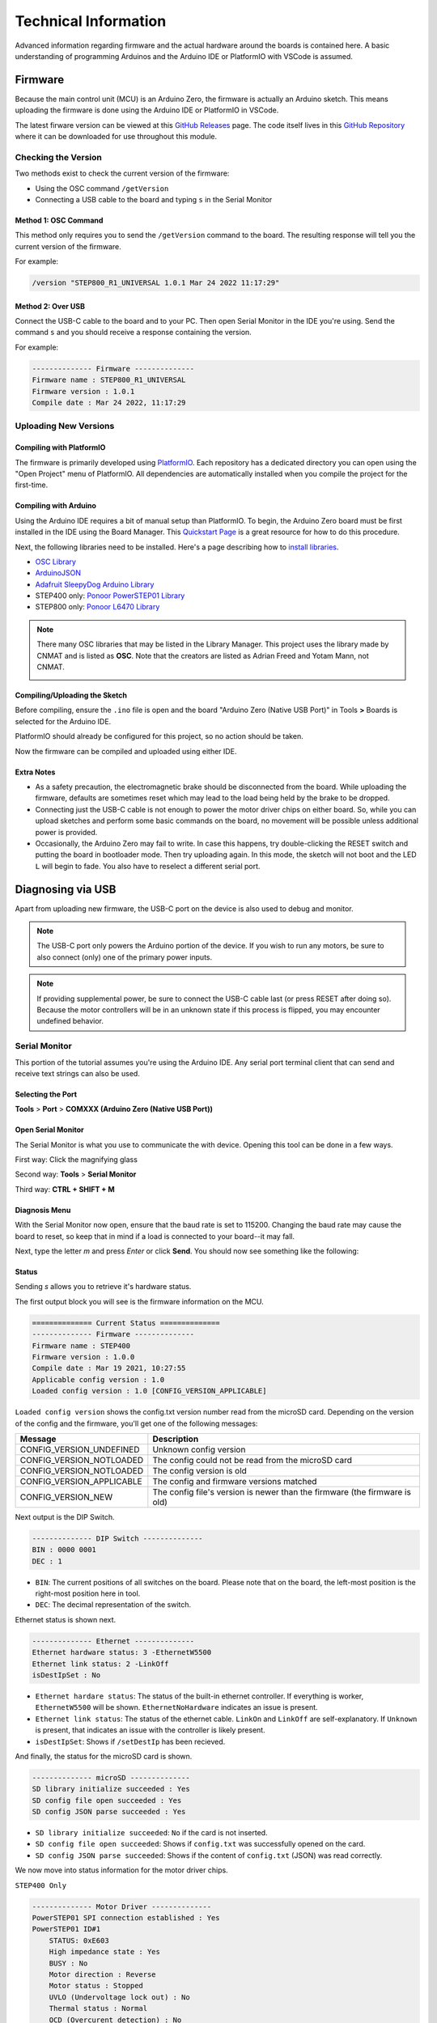 *********************
Technical Information
*********************

Advanced information regarding firmware and the actual hardware around
the boards is contained here. A basic understanding of programming
Arduinos and the Arduino IDE or PlatformIO with VSCode is assumed.

========
Firmware
========

Because the main control unit (MCU) is an Arduino Zero, the firmware is
actually an Arduino sketch. This means uploading the firmware is done
using the Arduino IDE or PlatformIO in VSCode.

The latest firware version can be viewed at this `GitHub Releases`_
page. The code itself lives in this `GitHub Repository`_ where it can be
downloaded for use throughout this module.

--------------------
Checking the Version
--------------------

Two methods exist to check the current version of the firmware:

* Using the OSC command ``/getVersion``
* Connecting a USB cable to the board and typing ``s`` in the
  Serial Monitor

^^^^^^^^^^^^^^^^^^^^^
Method 1: OSC Command
^^^^^^^^^^^^^^^^^^^^^

This method only requires you to send the ``/getVersion`` command to the
board. The resulting response will tell you the current version of the
firmware.

For example:

.. code-block:: shell

    /version "STEP800_R1_UNIVERSAL 1.0.1 Mar 24 2022 11:17:29"

^^^^^^^^^^^^^^^^^^
Method 2: Over USB
^^^^^^^^^^^^^^^^^^

Connect the USB-C cable to the board and to your PC. Then open Serial
Monitor in the IDE you're using. Send the command ``s`` and you should
receive a response containing the version.

For example:

.. code-block:: shell

    -------------- Firmware --------------
    Firmware name : STEP800_R1_UNIVERSAL
    Firmware version : 1.0.1
    Compile date : Mar 24 2022, 11:17:29

----------------------
Uploading New Versions
----------------------

^^^^^^^^^^^^^^^^^^^^^^^^^
Compiling with PlatformIO
^^^^^^^^^^^^^^^^^^^^^^^^^

The firmware is primarily developed using `PlatformIO`_. Each repository
has a dedicated directory you can open using the "Open Project" menu of
PlatformIO. All dependencies are automatically installed when you
compile the project for the first-time.

^^^^^^^^^^^^^^^^^^^^^^
Compiling with Arduino
^^^^^^^^^^^^^^^^^^^^^^

Using the Arduino IDE requires a bit of manual setup than PlatformIO. To
begin, the Arduino Zero board must be first installed in the IDE using
the Board Manager. This `Quickstart Page`_ is a great resource for how
to do this procedure.

Next, the following libraries need to be installed. Here's a page
describing how to `install libraries`_.

* `OSC Library`_
* `ArduinoJSON`_
* `Adafruit SleepyDog Arduino Library`_
* STEP400 only: `Ponoor PowerSTEP01 Library`_
* STEP800 only: `Ponoor L6470 Library`_

.. note:: There many OSC libraries that may be listed in the Library
    Manager. This project uses the library made by CNMAT and is listed
    as **OSC**. Note that the creators are listed as Adrian Freed and
    Yotam Mann, not CNMAT.

    .. image:: /img/OSC_library_manager.png


^^^^^^^^^^^^^^^^^^^^^^^^^^^^^^
Compiling/Uploading the Sketch
^^^^^^^^^^^^^^^^^^^^^^^^^^^^^^

Before compiling, ensure the ``.ino`` file is open and the board
"Arduino Zero (Native USB Port)" in Tools **>** Boards is selected for
the Arduino IDE.

PlatformIO should already be configured for this project, so no action
should be taken.

Now the firmware can be compiled and uploaded using either IDE.

^^^^^^^^^^^
Extra Notes
^^^^^^^^^^^

* As a safety precaution, the electromagnetic brake should be
  disconnected from the board. While uploading the firmware, defaults
  are sometimes reset which may lead to the load being held by the brake
  to be dropped.
* Connecting just the USB-C cable is not enough to power the motor
  driver chips on either board. So, while you can upload sketches and
  perform some basic commands on the board, no movement will be possible
  unless additional power is provided.
* Occasionally, the Arduino Zero may fail to write. In case this
  happens, try double-clicking the RESET switch and putting the board in
  bootloader mode. Then try uploading again. In this mode, the sketch
  will not boot and the LED ``L`` will begin to fade. You also have to
  reselect a different serial port.


==================
Diagnosing via USB
==================

Apart from uploading new firmware, the USB-C port on the device is also
used to debug and monitor.

.. note:: The USB-C port only powers the Arduino portion of the device.
  If you wish to run any motors, be sure to also connect (only) one of
  the primary power inputs.

.. note:: If providing supplemental power, be sure to connect the USB-C
  cable last (or press RESET after doing so). Because the motor
  controllers will be in an unknown state if this process is flipped,
  you may encounter undefined behavior.

--------------
Serial Monitor
--------------

This portion of the tutorial assumes you're using the Arduino IDE. Any
serial port terminal client that can send and receive text strings can
also be used.

^^^^^^^^^^^^^^^^^^
Selecting the Port
^^^^^^^^^^^^^^^^^^

**Tools** > **Port** > **COMXXX (Arduino Zero (Native USB Port))**

.. image:: /img/selecting-the-port.png


^^^^^^^^^^^^^^^^^^^
Open Serial Monitor
^^^^^^^^^^^^^^^^^^^

The Serial Monitor is what you use to communicate the with device.
Opening this tool can be done in a few ways.

First way: Click the magnifying glass

.. image:: /img/openserialmonitor-486x525.png

Second way: **Tools** > **Serial Monitor**

Third way: **CTRL + SHIFT + M**

^^^^^^^^^^^^^^
Diagnosis Menu
^^^^^^^^^^^^^^

With the Serial Monitor now open, ensure that the baud rate is set to
115200. Changing the baud rate may cause the board to reset, so keep
that in mind if a load is connected to your board--it may fall.

Next, type the letter *m* and press *Enter* or click **Send**. You
should now see something like the following:

.. image:: /img/diagnosis-menu.png


^^^^^^
Status
^^^^^^

Sending *s* allows you to retrieve it's hardware status.

The first output block you will see is the firmware information on the
MCU.

.. code-block:: text

  ============== Current Status ==============
  -------------- Firmware --------------
  Firmware name : STEP400
  Firmware version : 1.0.0
  Compile date : Mar 19 2021, 10:27:55
  Applicable config version : 1.0
  Loaded config version : 1.0 [CONFIG_VERSION_APPLICABLE]

``Loaded config version`` shows the config.txt version number read
from the microSD card. Depending on the version of the config and the
firmware, you'll get one of the following messages:

========================= ==========================================================================
Message                   Description
========================= ==========================================================================
CONFIG_VERSION_UNDEFINED  Unknown config version
CONFIG_VERSION_NOTLOADED  The config could not be read from the microSD card
CONFIG_VERSION_NOTLOADED  The config version is old
CONFIG_VERSION_APPLICABLE The config and firmware versions matched
CONFIG_VERSION_NEW        The config file's version is newer than the firmware (the firmware is old)
========================= ==========================================================================

Next output is the DIP Switch.

.. code-block:: text

  -------------- DIP Switch --------------
  BIN : 0000 0001
  DEC : 1

- ``BIN``: The current positions of all switches on the board. Please note
  that on the board, the left-most position is the right-most position
  here in tool.
- ``DEC``: The decimal representation of the switch.

Ethernet status is shown next.

.. code-block:: text

  -------------- Ethernet --------------
  Ethernet hardware status: 3 -EthernetW5500
  Ethernet link status: 2 -LinkOff
  isDestIpSet : No

- ``Ethernet hardare status``: The status of the built-in ethernet
  controller. If everything is worker, ``EthernetW5500`` will be shown.
  ``EthernetNoHardware`` indicates an issue is present.
- ``Ethernet link status``: The status of the ethernet cable. ``LinkOn``
  and ``LinkOff`` are self-explanatory. If ``Unknown`` is present, that
  indicates an issue with the controller is likely present.
- ``isDestIpSet``: Shows if ``/setDestIp`` has been recieved.

And finally, the status for the microSD card is shown.

.. code-block:: text

  -------------- microSD --------------
  SD library initialize succeeded : Yes
  SD config file open succeeded : Yes
  SD config JSON parse succeeded : Yes

- ``SD library initialize succeeded``: ``No`` if the card is not
  inserted.
- ``SD config file open succeeded``: Shows if ``config.txt`` was
  successfully opened on the card.
- ``SD config JSON parse succeeded``: Shows if the content of
  ``config.txt`` (JSON) was read correctly.

We now move into status information for the motor driver chips.

``STEP400 Only``

.. code-block:: text

  -------------- Motor Driver --------------
  PowerSTEP01 SPI connection established : Yes
  PowerSTEP01 ID#1
      STATUS: 0xE603
      High impedance state : Yes
      BUSY : No
      Motor direction : Reverse
      Motor status : Stopped
      UVLO (Undervoltage lock out) : No
      Thermal status : Normal
      OCD (Overcurent detection) : No
      Stalled : No
      SW_F: 0 -HOME senser input open.
      ADC_OUT: 31 -LIMIT senser input open.
  PowerSTEP01 ID#2
      ...
  PowerSTEP01 ID#3
      ...
  PowerSTEP01 ID#4
      ...

If communication with the PowerSTEP01 driver chips is unsuccessful
because the chips are unpowered, for example, ``PowerSTEP01 ID#<1-4>``
will not be shown.

``STEP800 Only``

.. code-block:: text

  -------------- Motor Driver --------------
  L6470 SPI connection established : Yes
  L6470 ID#1
      STATUS: 0x7E03
      High impedance state : Yes
      BUSY : No
      Motor direction : Reverse
      Motor status : Stopped
      UVLO (Undervoltage lock out) : No
      Thermal status : Stopped
      OCD (Overcurent detection) : No
      Stalled : No
      SW_F: 0 -HOME senser input open.
  L6470 ID#2
      ...
  L6470 ID#3
      ...
  L6470 ID#4
      ...
  L6470 ID#5
      ...
  L6470 ID#6
      ...
  L6470 ID#7
      ...
  L6470 ID#8
      ...

Like the STEP800 above, ``L6470 ID#<1-8>`` will only be shown if
connection to the driver chips was successful.

Next are the modes and electromagnetic brake and homing statuses.

.. code-block:: text

  -------------- Modes --------------
  Servo Mode :  No, No, No, No
  Current Mode :  No, No, No, No
  Electromagnetic Brake Enable :  No, No, No, No
  Brake status :
  #1 : BRAKE_ENGAGED
  #2 : BRAKE_ENGAGED
  #3 : BRAKE_ENGAGED
  #4 : BRAKE_ENGAGED
  Homing status : 0, 0, 0, 0

======================= ==============================
Brake status	          Description
======================= ==============================
BRAKE_ENGAGED	          Brake is engaged
BRAKE_DISENGAGE_WAITING	In transition to brake release
BRAKE_DISENGAGED	      Brake released
BRAKE_MOTORHIZ_WAITING	In transition to brake engage
======================= ==============================

== ================ ==================================
ID Homing status    Description
== ================ ==================================
0  HOMING_UNDEFINED Not homing yet
1  HOMING_GOUNTIL   Moving towards sensor
2  HOMING_RELEASESW Leaving from sensor active area
3  HOMING_COMPLETED Homing completed
4  HOMING_TIMEOUT   Time out was detected while homing
== ================ ==================================

^^^^^^
Config
^^^^^^

By entering the letter *c*, you are able to retrieve the current
configurations of the board. Note that the output reflects the current
settings on the device, not what is loaded on the microSD card if you
have one inserted.

For example, the following output may shown if the STEP400 is booted
without a microSD card:

.. code-block:: text

  ============== Configurations ==============
  -------------- Config file --------------
  SD config file open succeeded : No
  SD config file parse succeeded : No
  configTargetProduct : ---
  configName : Default
  config version : -1.0 [CONFIG_VERSION_NOTLOADED]
  -------------- Network --------------
  My Ip : 10.0.0.101
  isMyIpAddId : Yes
  Dest Ip : 10.0.0.10
  DNS : 10.0.0.1
  Gateway : 10.0.0.1
  Subnet mask : 255.255.255.0
  MAC address : 60:95:CE:10:05:01
  isMacAddId : Yes
  inPort : 50000
  outPort : 50101
  isOutPortAddId : Yes
  bootedMsgEnable : Yes
  isDestIpSet : No
  reportErrors : Yes
  -------------- Report & Alarm --------------
  reportBUSY :  No, No, No, No
  reportBUSY :  No, No, No, No
  reportHiZ :  No, No, No, No
  reportHomeSwStatus :  No, No, No, No
  reportLimitSwStatus :  No, No, No, No
  reportDir :  No, No, No, No
  reportMotorStatus :  No, No, No, No
  reportSwEvn :  No, No, No, No
  reportUVLO :  Yes, Yes, Yes, Yes
  reportThermalStatus :  Yes, Yes, Yes, Yes
  reportOCD :  Yes, Yes, Yes, Yes
  reportStall :  Yes, Yes, Yes, Yes
  reportOCD :  Yes, Yes, Yes, Yes
  OCThreshold : 15, 15, 15, 15
  -------------- driverSettings --------------
  homingAtStartup :  No, No, No, No
  homingDirection(1:FWD,0:REV) : 0, 0, 0, 0
  homingSpeed : 50.00, 50.00, 50.00, 50.00
  homeSwMode : 1, 1, 1, 1
  prohibitMotionOnHomeSw :  No, No, No, No
  limitSwMode : 1, 1, 1, 1
  prohibitMotionOnLimitSw :  No, No, No, No
  goUntilTimeout : 10000, 10000, 10000, 10000
  releaseSwTimeout : 10000, 10000, 10000, 10000
  microStepMode : 7, 7, 7, 7
  isCurrentMode :  No, No, No, No
  slewRate : 5, 5, 5, 5
  electromagnetBrakeEnable :  No, No, No, No
  brakeTransitionDuration : 100, 100, 100, 100
  -------------- speedProfile --------------
  acc : 1000.00, 1000.00, 1000.00, 1000.00
  dec : 1000.00, 1000.00, 1000.00, 1000.00
  maxSpeed : 650.00, 650.00, 650.00, 650.00
  fullStepSpeed : 15610.00, 15610.00, 15610.00, 15610.00
  -------------- Voltage mode --------------
  kvalHold : 0, 0, 0, 0
  kvalRun : 16, 16, 16, 16
  kvalAcc : 16, 16, 16, 16
  kvalDec : 16, 16, 16, 16
  intersectSpeed : 1032, 1032, 1032, 1032
  startSlope : 25, 25, 25, 25
  accFinalSlope : 41, 41, 41, 41
  decFinalSlope : 41, 41, 41, 41
  stallThreshold : 31, 31, 31, 31
  lowSpeedOptimize : 20.00, 20.00, 20.00, 20.00
  -------------- Current mode --------------
  tvalHold : 0, 0, 0, 0
  tvalRun : 16, 16, 16, 16
  tvalAcc : 16, 16, 16, 16
  tvalDec : 16, 16, 16, 16
  fastDecaySetting : 25, 25, 25, 25
  minOnTime : 41, 41, 41, 41
  minOffTime : 41, 41, 41, 41
  -------------- Servo mode --------------
  kP : 0.06, 0.06, 0.06, 0.06
  kI : 0.00, 0.00, 0.00, 0.00
  kD : 0.00, 0.00, 0.00, 0.00


^^^^^^^^^^^
Test Motion
^^^^^^^^^^^

Motors can also be tested via the Serial Monitor by entering the letter
*t*. All motors will rotate 25600 steps, or one rotation at 200 steps
with 1/128 microstepping enabled.


.. _GitHub Releases: https://github.com/ponoor/step-series-universal-firmware/releases/
.. _GitHub Repository: https://github.com/ponoor/step-series-universal-firmware
.. _PlatformIO: https://platformio.org/
.. _Quickstart Page: https://docs.arduino.cc/hardware/zero
.. _install libraries: https://docs.arduino.cc/software/ide-v1/tutorials/installing-libraries

.. _OSC Library: https://github.com/CNMAT/OSC
.. _ArduinoJSON: https://arduinojson.org/
.. _Adafruit SleepyDog Arduino Library: https://github.com/adafruit/Adafruit_SleepyDog
.. _Ponoor PowerSTEP01 Library: https://github.com/ponoor/Ponoor_PowerSTEP01_Library
.. _Ponoor L6470 Library: https://github.com/ponoor/Ponoor_L6470_Library
